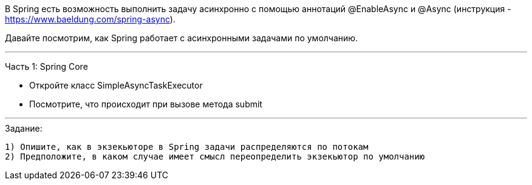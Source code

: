 В Spring есть возможность выполнить задачу асинхронно с помощью аннотаций @EnableAsync и @Async (инструкция - https://www.baeldung.com/spring-async).

Давайте посмотрим, как Spring работает с асинхронными задачами по умолчанию.

---

Часть 1: Spring Core

- Откройте класс SimpleAsyncTaskExecutor
- Посмотрите, что происходит при вызове метода submit

---

.Задание:

 1) Опишите, как в экзекьюторе в Spring задачи распределяются по потокам
 2) Предположите, в каком случае имеет смысл переопределить экзекьютор по умолчанию